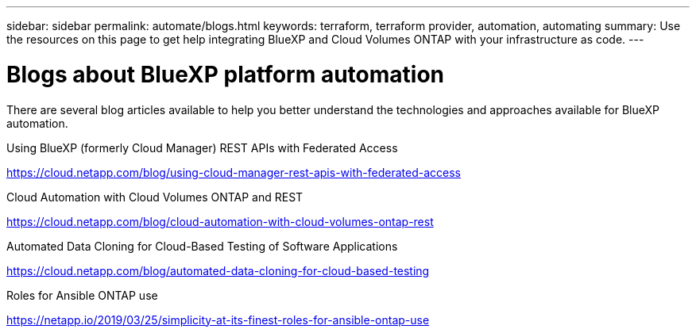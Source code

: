 ---
sidebar: sidebar
permalink: automate/blogs.html
keywords: terraform, terraform provider, automation, automating
summary: Use the resources on this page to get help integrating BlueXP and Cloud Volumes ONTAP with your infrastructure as code.
---

= Blogs about BlueXP platform automation
:hardbreaks:
:nofooter:
:icons: font
:linkattrs:
:imagesdir: ./media/

[.lead]
There are several blog articles available to help you better understand the technologies and approaches available for BlueXP automation.

.Using BlueXP (formerly Cloud Manager) REST APIs with Federated Access

https://cloud.netapp.com/blog/using-cloud-manager-rest-apis-with-federated-access[https://cloud.netapp.com/blog/using-cloud-manager-rest-apis-with-federated-access^]

.Cloud Automation with Cloud Volumes ONTAP and REST

https://cloud.netapp.com/blog/cloud-automation-with-cloud-volumes-ontap-rest[https://cloud.netapp.com/blog/cloud-automation-with-cloud-volumes-ontap-rest^]

.Automated Data Cloning for Cloud-Based Testing of Software Applications

https://cloud.netapp.com/blog/automated-data-cloning-for-cloud-based-testing[https://cloud.netapp.com/blog/automated-data-cloning-for-cloud-based-testing^]

//===== Infrastructure-As-Code (IaC) Accelerated with Ansible and NetApp
//
//https://blog.netapp.com/infrastructure-as-code-accelerated-with-ansible-netapp[https://blog.netapp.com/infrastructure-as-code-accelerated-with-ansible-netapp^]

.Roles for Ansible ONTAP use

https://netapp.io/2019/03/25/simplicity-at-its-finest-roles-for-ansible-ontap-use[https://netapp.io/2019/03/25/simplicity-at-its-finest-roles-for-ansible-ontap-use^]
